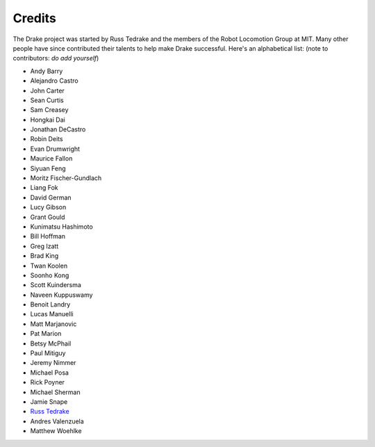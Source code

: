 *******
Credits
*******

The Drake project was started by Russ Tedrake and the members of the Robot Locomotion Group at MIT.  Many other people have
since contributed their talents to help make Drake successful.  Here's an alphabetical list: (note to contributors: *do add yourself*)

.. this is modeled directly, and shamelessly, on: http://eigen.tuxfamily.org/index.php?title=Main_Page#Credits

* Andy Barry
* Alejandro Castro
* John Carter
* Sean Curtis
* Sam Creasey
* Hongkai Dai
* Jonathan DeCastro
* Robin Deits
* Evan Drumwright
* Maurice Fallon
* Siyuan Feng
* Moritz Fischer-Gundlach
* Liang Fok
* David German
* Lucy Gibson
* Grant Gould
* Kunimatsu Hashimoto
* Bill Hoffman
* Greg Izatt
* Brad King
* Twan Koolen
* Soonho Kong
* Scott Kuindersma
* Naveen Kuppuswamy
* Benoit Landry
* Lucas Manuelli
* Matt Marjanovic
* Pat Marion
* Betsy McPhail
* Paul Mitiguy
* Jeremy Nimmer
* Michael Posa
* Rick Poyner
* Michael Sherman
* Jamie Snape
* `Russ Tedrake <http://people.csail.mit.edu/russt/>`_
* Andres Valenzuela
* Matthew Woehlke
